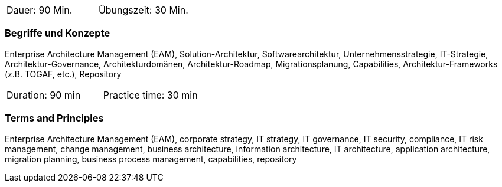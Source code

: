 // tag::DE[]
|===
| Dauer: 90 Min. | Übungszeit: 30 Min.
|===

=== Begriffe und Konzepte
Enterprise Architecture Management (EAM), Solution-Architektur, Softwarearchitektur, Unternehmensstrategie, IT-Strategie, Architektur-Governance, Architekturdomänen, Architektur-Roadmap, Migrationsplanung, Capabilities, Architektur-Frameworks (z.B. TOGAF, etc.), Repository

// end::DE[]

// tag::EN[]
|===
| Duration: 90 min | Practice time: 30 min
|===

=== Terms and Principles
Enterprise Architecture Management (EAM), corporate strategy, IT strategy, IT governance, IT security, compliance, IT risk management, change management, business architecture, information architecture, IT architecture, application architecture, migration planning, business process management, capabilities, repository
// end::EN[]





